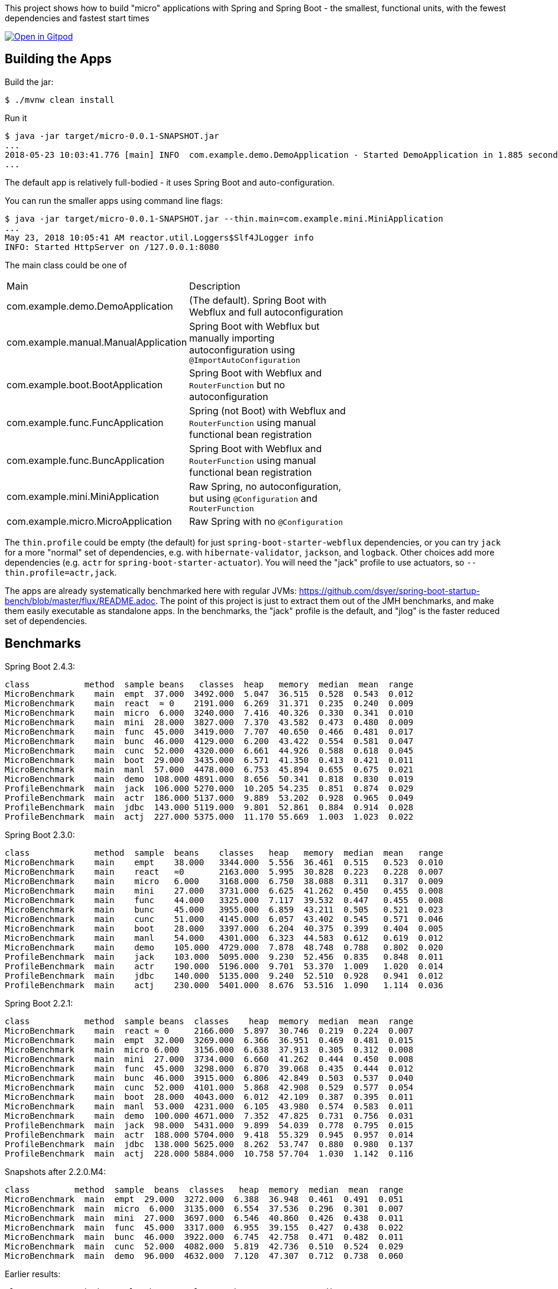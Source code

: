 [.lead]
This project shows how to build "micro" applications with Spring and Spring Boot - the smallest, functional units, with the fewest dependencies and fastest start times

image::https://gitpod.io/button/open-in-gitpod.svg[Open in Gitpod,link="https://gitpod.io/#https://github.com/dsyer/spring-boot-micro-apps"]

== Building the Apps

Build the jar:

```
$ ./mvnw clean install
```

Run it

```
$ java -jar target/micro-0.0.1-SNAPSHOT.jar 
...
2018-05-23 10:03:41.776 [main] INFO  com.example.demo.DemoApplication - Started DemoApplication in 1.885 seconds (JVM running for 3.769)
...
```

The default app is relatively full-bodied - it uses Spring Boot and auto-configuration.

You can run the smaller apps using command line flags:

```
$ java -jar target/micro-0.0.1-SNAPSHOT.jar --thin.main=com.example.mini.MiniApplication
...
May 23, 2018 10:05:41 AM reactor.util.Loggers$Slf4JLogger info
INFO: Started HttpServer on /127.0.0.1:8080
```

The main class could be one of 

|===
| Main                                | Description |
| com.example.demo.DemoApplication    | (The default). Spring Boot with Webflux and full autoconfiguration |
| com.example.manual.ManualApplication| Spring Boot with Webflux but manually importing autoconfiguration using `@ImportAutoConfiguration` |
| com.example.boot.BootApplication    | Spring Boot with Webflux and `RouterFunction` but no autoconfiguration |
| com.example.func.FuncApplication    | Spring (not Boot) with Webflux and `RouterFunction` using manual functional bean registration |
| com.example.func.BuncApplication    | Spring Boot with Webflux and `RouterFunction` using manual functional bean registration |
| com.example.mini.MiniApplication    | Raw Spring, no autoconfiguration, but using `@Configuration` and `RouterFunction` |
| com.example.micro.MicroApplication  | Raw Spring with no `@Configuration`       |

|===

The `thin.profile` could be empty (the default) for just `spring-boot-starter-webflux` dependencies, or you can try `jack` for a more "normal" set of dependencies, e.g. with `hibernate-validator`, `jackson`, and `logback`. Other choices add more dependencies (e.g. `actr` for `spring-boot-starter-actuator`). You will need the "jack" profile to use actuators, so `--thin.profile=actr,jack`.

The apps are already systematically benchmarked here with regular JVMs: https://github.com/dsyer/spring-boot-startup-bench/blob/master/flux/README.adoc. The point of this project is just to extract them out of the JMH benchmarks, and make them easily executable as standalone apps. In the benchmarks, the "jack" profile is the default, and "jlog" is the faster reduced set of dependencies.

== Benchmarks

Spring Boot 2.4.3:

```
class           method  sample beans   classes  heap   memory  median  mean  range
MicroBenchmark    main  empt  37.000  3492.000  5.047  36.515  0.528  0.543  0.012
MicroBenchmark    main  react  ≈ 0    2191.000  6.269  31.371  0.235  0.240  0.009
MicroBenchmark    main  micro  6.000  3240.000  7.416  40.326  0.330  0.341  0.010
MicroBenchmark    main  mini  28.000  3827.000  7.370  43.582  0.473  0.480  0.009
MicroBenchmark    main  func  45.000  3419.000  7.707  40.650  0.466  0.481  0.017
MicroBenchmark    main  bunc  46.000  4129.000  6.200  43.422  0.554  0.581  0.047
MicroBenchmark    main  cunc  52.000  4320.000  6.661  44.926  0.588  0.618  0.045
MicroBenchmark    main  boot  29.000  3435.000  6.571  41.350  0.413  0.421  0.011
MicroBenchmark    main  manl  57.000  4478.000  6.753  45.894  0.655  0.675  0.021
MicroBenchmark    main  demo  108.000 4891.000  8.656  50.341  0.818  0.830  0.019
ProfileBenchmark  main  jack  106.000 5270.000  10.205 54.235  0.851  0.874  0.029
ProfileBenchmark  main  actr  186.000 5137.000  9.889  53.202  0.928  0.965  0.049
ProfileBenchmark  main  jdbc  143.000 5119.000  9.801  52.861  0.884  0.914  0.028
ProfileBenchmark  main  actj  227.000 5375.000  11.170 55.669  1.003  1.023  0.022
```

Spring Boot 2.3.0:

```
class             method  sample  beans    classes   heap   memory  median  mean   range
MicroBenchmark    main    empt    38.000   3344.000  5.556  36.461  0.515   0.523  0.010
MicroBenchmark    main    react   ≈0       2163.000  5.995  30.828  0.223   0.228  0.007
MicroBenchmark    main    micro   6.000    3168.000  6.750  38.088  0.311   0.317  0.009
MicroBenchmark    main    mini    27.000   3731.000  6.625  41.262  0.450   0.455  0.008
MicroBenchmark    main    func    44.000   3325.000  7.117  39.532  0.447   0.455  0.008
MicroBenchmark    main    bunc    45.000   3955.000  6.859  43.211  0.505   0.521  0.023
MicroBenchmark    main    cunc    51.000   4145.000  6.057  43.402  0.545   0.571  0.046
MicroBenchmark    main    boot    28.000   3397.000  6.204  40.375  0.399   0.404  0.005
MicroBenchmark    main    manl    54.000   4301.000  6.323  44.583  0.612   0.619  0.012
MicroBenchmark    main    demo    105.000  4729.000  7.878  48.748  0.788   0.802  0.020
ProfileBenchmark  main    jack    103.000  5095.000  9.230  52.456  0.835   0.848  0.011
ProfileBenchmark  main    actr    190.000  5196.000  9.701  53.370  1.009   1.020  0.014
ProfileBenchmark  main    jdbc    140.000  5135.000  9.240  52.510  0.928   0.941  0.012
ProfileBenchmark  main    actj    230.000  5401.000  8.676  53.516  1.090   1.114  0.036
```

Spring Boot 2.2.1:

```
class           method  sample beans  classes    heap  memory  median  mean  range
MicroBenchmark    main  react ≈ 0     2166.000  5.897  30.746  0.219  0.224  0.007
MicroBenchmark    main  empt  32.000  3269.000  6.366  36.951  0.469  0.481  0.015
MicroBenchmark    main  micro 6.000   3156.000  6.638  37.913  0.305  0.312  0.008
MicroBenchmark    main  mini  27.000  3734.000  6.660  41.262  0.444  0.450  0.008
MicroBenchmark    main  func  45.000  3298.000  6.870  39.068  0.435  0.444  0.012
MicroBenchmark    main  bunc  46.000  3915.000  6.806  42.849  0.503  0.537  0.040
MicroBenchmark    main  cunc  52.000  4101.000  5.868  42.908  0.529  0.577  0.054
MicroBenchmark    main  boot  28.000  4043.000  6.012  42.109  0.387  0.395  0.011
MicroBenchmark    main  manl  53.000  4231.000  6.105  43.980  0.574  0.583  0.011
MicroBenchmark    main  demo  100.000 4671.000  7.352  47.825  0.731  0.756  0.031
ProfileBenchmark  main  jack  98.000  5431.000  9.899  54.039  0.778  0.795  0.015
ProfileBenchmark  main  actr  188.000 5704.000  9.418  55.329  0.945  0.957  0.014
ProfileBenchmark  main  jdbc  138.000 5625.000  8.262  53.747  0.880  0.980  0.137
ProfileBenchmark  main  actj  228.000 5884.000  10.758 57.704  1.030  1.142  0.116
```

Snapshots after 2.2.0.M4:

```
class         method  sample  beans  classes   heap  memory  median  mean  range
MicroBenchmark  main  empt  29.000  3272.000  6.388  36.948  0.461  0.491  0.051
MicroBenchmark  main  micro  6.000  3135.000  6.554  37.536  0.296  0.301  0.007
MicroBenchmark  main  mini  27.000  3697.000  6.546  40.860  0.426  0.438  0.011
MicroBenchmark  main  func  45.000  3317.000  6.955  39.155  0.427  0.438  0.022
MicroBenchmark  main  bunc  46.000  3922.000  6.745  42.758  0.471  0.482  0.011
MicroBenchmark  main  cunc  52.000  4082.000  5.819  42.736  0.510  0.524  0.029
MicroBenchmark  main  demo  96.000  4632.000  7.120  47.307  0.712  0.738  0.060
```

Earlier results:

```
class        method  sample  beans   classes  heap    memory  median  mean  range
MainBenchmark  main  empt  24.000   3230.000  5.103  38.769  0.546  0.555  0.018
MainBenchmark  main  jlog  80.000   3598.000  6.141  43.006  0.667  0.679  0.019
MainBenchmark  main  demo  93.000   4365.000  8.024  49.564  0.766  0.773  0.011
MainBenchmark  main  actr  174.000  5172.000  8.538  54.216  0.902  0.911  0.020
MainBenchmark  main  jdbc  131.000  5261.000  9.174  55.252  0.883  0.902  0.031
MainBenchmark  main  actj  214.000  5510.000  9.007  56.571  0.995  1.021  0.065
```

```
class         method  sample  beans  classes  heap  memory  median  mean  range
MiniBenchmark  boot   jlog  28.000  3336.000  7.082  41.949  0.588  0.597  0.014
MiniBenchmark  boot   demo  28.000  4012.000  6.508  45.566  0.703  0.710  0.011
MiniBenchmark  first  jlog  2.000   2176.000  6.556  38.574  0.416  0.418  0.004
MiniBenchmark  first  demo  2.000   2913.000  5.647  42.091  0.515  0.523  0.008
MiniBenchmark  micro  jlog  2.000   2176.000  4.608  32.886  0.336  0.345  0.013
MiniBenchmark  micro  demo  2.000   2913.000  7.318  40.454  0.438  0.451  0.016
MiniBenchmark  mini   jlog  27.000  3059.000  5.487  38.953  0.534  0.545  0.018
MiniBenchmark  mini   demo  27.000  3732.000  5.969  43.726  0.631  0.636  0.007
```

== Building a Native Image

All the apps are compilable to a native binary image using the Graal tools once you have Andy's https://github.com/spring-projects-experimental/spring-graal-feature[Spring Graal Feature library] - just clone it and `mvn install` it.

Download https://github.com/oracle/graal/releases[GraalVM] and install it (add the bin dir to you path and set the `JAVA_HOME` to point to GraalVM). You can also use https://sdkman.io/[sdkman] to download it. You will need GraalVM 19.0.

Compute the classpath using the `graal` profile so that we can work around some limitations{blank}footnote:[Log4j with java.util logging doesn't work at the moment.
] of the Graal Features library:

```
$ CP=`java -jar target/micro-0.0.1-SNAPSHOT.jar --thin.classpath --thin.profile=graal`
```

Then build an image:

```
$ native-image -Dio.netty.noUnsafe=true --no-server -H:Name=target/micro -H:+ReportExceptionStackTraces --no-fallback --allow-incomplete-classpath --report-unsupported-elements-at-runtime -cp $CP com.example.micro.MicroApplication
```

Then run it:

```
$ ./target/micro 
Started HttpServer: 2ms
```

Excellent!

You can do the same with all the applications in this project, including `DemoApplication` (full Spring Boot):

```
$ native-image -Dio.netty.noUnsafe=true --no-server -H:Name=target/demo -H:+ReportExceptionStackTraces --no-fallback --allow-incomplete-classpath --report-unsupported-elements-at-runtime -cp $CP com.example.demo.DemoApplication
$ ./target/demo

  .   ____          _            __ _ _
 /\\ / ___'_ __ _ _(_)_ __  __ _ \ \ \ \
( ( )\___ | '_ | '_| | '_ \/ _` | \ \ \ \
 \\/  ___)| |_)| | | | | || (_| |  ) ) ) )
  '  |____| .__|_| |_|_| |_\__, | / / / /
 =========|_|==============|___/=/_/_/_/
 :: Spring Boot ::                        

Aug 07, 2018 11:25:13 AM org.springframework.boot.StartupInfoLogger logStarting
INFO: Starting application on tower with PID 11253 (started by dsyer in /home/dsyer/dev/demo/workspace/micro)
Aug 07, 2018 11:25:13 AM org.springframework.boot.SpringApplication logStartupProfileInfo
INFO: No active profile set, falling back to default profiles: default
Aug 07, 2018 11:25:13 AM org.springframework.boot.web.embedded.netty.NettyWebServer start
INFO: Netty started on port(s): 8080
Aug 07, 2018 11:25:13 AM org.springframework.boot.StartupInfoLogger logStarted
INFO: Started application in 0.036 seconds (JVM running for 0.04)
Benchmark app started
Started HttpServer: 40ms
```

Note that whenever `@Configuration` is used, including in meta annotations like `@SpringBootApplication`, it must have the `proxyBeanMethods = false` flag set. CGLib is not friendly with GraalVM native images.

